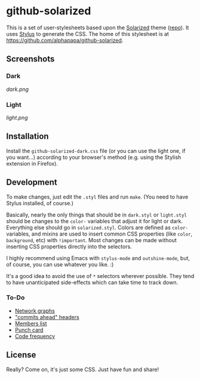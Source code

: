 * github-solarized
This is a set of user-stylesheets based upon the [[http://ethanschoonover.com/solarized][Solarized]] theme ([[https://github.com/altercation/solarized][repo]]).  It uses [[http://learnboost.github.com/stylus/][Stylus]] to generate the CSS.  The home of this stylesheet is at [[https://github.com/alphapapa/github-solarized]].
** Screenshots
*** Dark
[[dark.png]]
*** Light
[[light.png]]
** Installation
Install the =github-solarized-dark.css= file (or you can use the light one, if you want...) according to your browser's method (e.g. using the Stylish extension in Firefox).
** Development
To make changes, just edit the =.styl= files and run =make=.  (You need to have Stylus installed, of course.)

Basically, nearly the only things that should be in =dark.styl= or =light.styl= should be changes to the =color-= variables that adjust it for light or dark.  Everything else should go in =solarized.styl=.  Colors are defined as =color-= variables, and mixins are used to insert common CSS properties (like =color=, =background=, etc) with =!important=.  Most changes can be made without inserting CSS properties directly into the selectors.

I highly recommend using Emacs with =stylus-mode= and =outshine-mode=, but, of course, you can use whatever you like.  :)

It's a good idea to avoid the use of =*= selectors wherever possible.  They tend to have unanticipated side-effects which can take time to track down.

*** To-Do
+ [[https://github.com/openbible/sword/network][Network graphs]]
+ [[https://github.com/tgc-dk/pysword]["commits ahead" headers]]
+ [[https://github.com/kcarnold/pysword/network/members][Members list]]
+ [[https://github.com/kcarnold/pysword/graphs/punch-card][Punch card]]
+ [[https://github.com/kcarnold/pysword/graphs/code-frequency][Code frequency]]
** License
Really?  Come on, it's just some CSS.  Just have fun and share!
